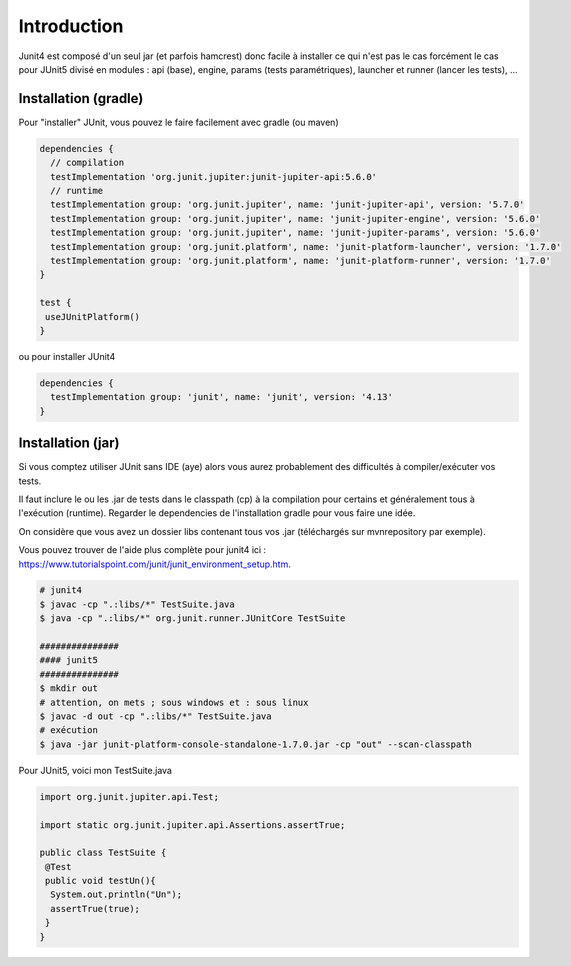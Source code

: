 =====================
Introduction
=====================

Junit4 est composé d'un seul jar (et parfois hamcrest) donc facile à installer ce qui n'est pas le cas
forcément le cas pour JUnit5 divisé en modules : api (base), engine, params (tests
paramétriques), launcher et runner (lancer les tests), ...

Installation (gradle)
--------------------------

Pour "installer" JUnit, vous pouvez le faire facilement avec gradle (ou maven)

.. code:: none

	dependencies {
	  // compilation
	  testImplementation 'org.junit.jupiter:junit-jupiter-api:5.6.0'
	  // runtime
	  testImplementation group: 'org.junit.jupiter', name: 'junit-jupiter-api', version: '5.7.0'
	  testImplementation group: 'org.junit.jupiter', name: 'junit-jupiter-engine', version: '5.6.0'
	  testImplementation group: 'org.junit.jupiter', name: 'junit-jupiter-params', version: '5.6.0'
	  testImplementation group: 'org.junit.platform', name: 'junit-platform-launcher', version: '1.7.0'
	  testImplementation group: 'org.junit.platform', name: 'junit-platform-runner', version: '1.7.0'
	}

	test {
	 useJUnitPlatform()
	}

ou pour installer JUnit4

.. code:: none

	dependencies {
	  testImplementation group: 'junit', name: 'junit', version: '4.13'
	}

Installation (jar)
-----------------------

Si vous comptez utiliser JUnit sans IDE (aye) alors vous aurez
probablement des difficultés à compiler/exécuter vos tests.

Il faut inclure le ou les .jar de tests dans le classpath (cp)
à la compilation pour certains et généralement tous à l'exécution (runtime).
Regarder le dependencies de l'installation gradle pour vous faire une idée.

On considère que vous avez un dossier libs contenant tous vos .jar (téléchargés
sur mvnrepository par exemple).

Vous pouvez trouver de l'aide plus complète
pour junit4 ici : https://www.tutorialspoint.com/junit/junit_environment_setup.htm.

.. code:: bash

	# junit4
	$ javac -cp ".:libs/*" TestSuite.java
	$ java -cp ".:libs/*" org.junit.runner.JUnitCore TestSuite

	###############
	#### junit5
	###############
	$ mkdir out
	# attention, on mets ; sous windows et : sous linux
	$ javac -d out -cp ".:libs/*" TestSuite.java
	# exécution
	$ java -jar junit-platform-console-standalone-1.7.0.jar -cp "out" --scan-classpath

Pour JUnit5, voici mon TestSuite.java

.. code:: java

		import org.junit.jupiter.api.Test;

		import static org.junit.jupiter.api.Assertions.assertTrue;

		public class TestSuite {
		 @Test
		 public void testUn(){
		  System.out.println("Un");
		  assertTrue(true);
		 }
		}